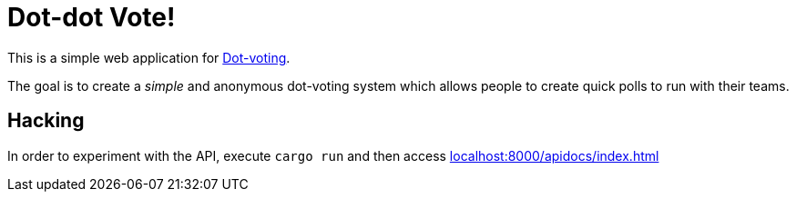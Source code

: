 = Dot-dot Vote!

This is a simple web application for
link:https://en.wikipedia.org/wiki/Dot-voting[Dot-voting].

The goal is to create a _simple_ and anonymous dot-voting system which allows
people to create quick polls to run with their teams.



== Hacking

In order to experiment with the API, execute `cargo run` and then access
link:http://localhost:8000/apidocs/index.html[localhost:8000/apidocs/index.html]
